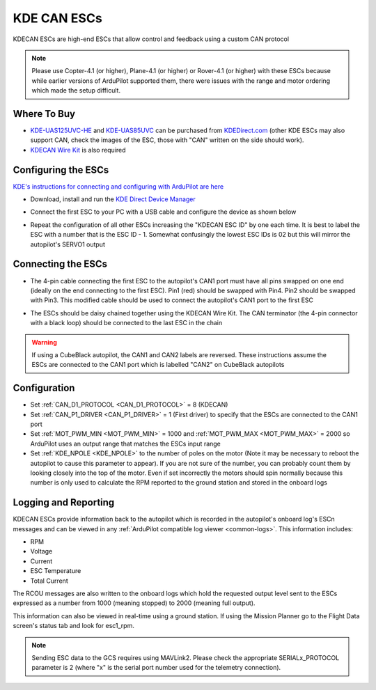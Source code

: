 .. _common-kde-can-escs:

============
KDE CAN ESCs
============

.. image:: ../../../images/kde-can-esc.jpg

KDECAN ESCs are high-end ESCs that allow control and feedback using a custom CAN protocol

.. note::

    Please use Copter-4.1 (or higher), Plane-4.1 (or higher) or Rover-4.1 (or higher) with these ESCs because while earlier versions of ArduPilot supported them, there were issues with the range and motor ordering which made the setup difficult.

Where To Buy
------------

- `KDE-UAS125UVC-HE <https://www.kdedirect.com/collections/uas-multi-rotor-electronics/products/kde-uas125uvc-he>`__ and `KDE-UAS85UVC <https://www.kdedirect.com/collections/uas-multi-rotor-electronics/products/kde-uas85uvc>`__ can be purchased from `KDEDirect.com <https://www.kdedirect.com/collections/uas-multi-rotor-electronics>`__ (other KDE ESCs may also support CAN, check the images of the ESC, those with "CAN" written on the side should work).
- `KDECAN Wire Kit <https://www.kdedirect.com/collections/kdecan-bus-cables/products/kdecan-kit-jst-ghr-wire-kit>`__ is also required

Configuring the ESCs
--------------------

`KDE's instructions for connecting and configuring with ArduPilot are here <https://cdn.shopify.com/s/files/1/0496/8205/files/KDECAN_Pixhawk_QuickStart.pdf>`__

- Download, install and run the `KDE Direct Device Manager <https://www.kdedirect.com/collections/uas-multi-rotor-electronics/products/kde-dms?page=specs>`__
- Connect the first ESC to your PC with a USB cable and configure the device as shown below

  .. image:: ../../../images/kdecan-device-manager.png
      :target: ../_images/kdecan-device-manager.png
      :width: 400px

- Repeat the configuration of all other ESCs increasing the "KDECAN ESC ID" by one each time.  It is best to label the ESC with a number that is the ESC ID - 1. Somewhat confusingly the lowest ESC IDs is 02 but this will mirror the autopilot's SERVO1 output

Connecting the ESCs
-------------------

- The 4-pin cable connecting the first ESC to the autopilot's CAN1 port must have all pins swapped on one end (ideally on the end connecting to the first ESC).  Pin1 (red) should be swapped with Pin4.  Pin2 should be swapped with Pin3.  This modified cable should be used to connect the autopilot's CAN1 port to the first ESC
- The ESCs should be daisy chained together using the KDECAN Wire Kit.  The CAN terminator (the 4-pin connector with a black loop) should be connected to the last ESC in the chain

  .. image:: ../../../images/kde-can-esc-cube.jpg
      :target: ../_images/kde-can-esc-cube.jpg
      :width: 400px

.. warning::

    If using a CubeBlack autopilot, the CAN1 and CAN2 labels are reversed.  These instructions assume the ESCs are connected to the CAN1 port which is labelled "CAN2" on CubeBlack autopilots

Configuration
-------------

- Set :ref:`CAN_D1_PROTOCOL <CAN_D1_PROTOCOL>` = 8 (KDECAN)
- Set :ref:`CAN_P1_DRIVER <CAN_P1_DRIVER>` = 1 (First driver) to specify that the ESCs are connected to the CAN1 port
- Set :ref:`MOT_PWM_MIN <MOT_PWM_MIN>` = 1000 and :ref:`MOT_PWM_MAX <MOT_PWM_MAX>` = 2000 so ArduPilot uses an output range that matches the ESCs input range
- Set :ref:`KDE_NPOLE <KDE_NPOLE>` to the number of poles on the motor (Note it may be necessary to reboot the autopilot to cause this parameter to appear).  If you are not sure of the number, you can probably count them by looking closely into the top of the motor.  Even if set incorrectly the motors should spin normally because this number is only used to calculate the RPM reported to the ground station and stored in the onboard logs

Logging and Reporting
---------------------

KDECAN ESCs provide information back to the autopilot which is recorded in the autopilot's onboard log's ESCn messages and can be viewed in any :ref:`ArduPilot compatible log viewer <common-logs>`.  This information includes:

- RPM
- Voltage
- Current
- ESC Temperature
- Total Current

The RCOU messages are also written to the onboard logs which hold the requested output level sent to the ESCs expressed as a number from 1000 (meaning stopped) to 2000 (meaning full output).

This information can also be viewed in real-time using a ground station.  If using the Mission Planner go to the Flight Data screen's status tab and look for esc1_rpm.

.. image:: ../../../images/dshot-realtime-esc-telem-in-mp.jpg
    :target: ../_images/dshot-realtime-esc-telem-in-mp.jpg
    :width: 450px

.. note::

   Sending ESC data to the GCS requires using MAVLink2.  Please check the appropriate SERIALx_PROTOCOL parameter is 2 (where "x" is the serial port number used for the telemetry connection).
